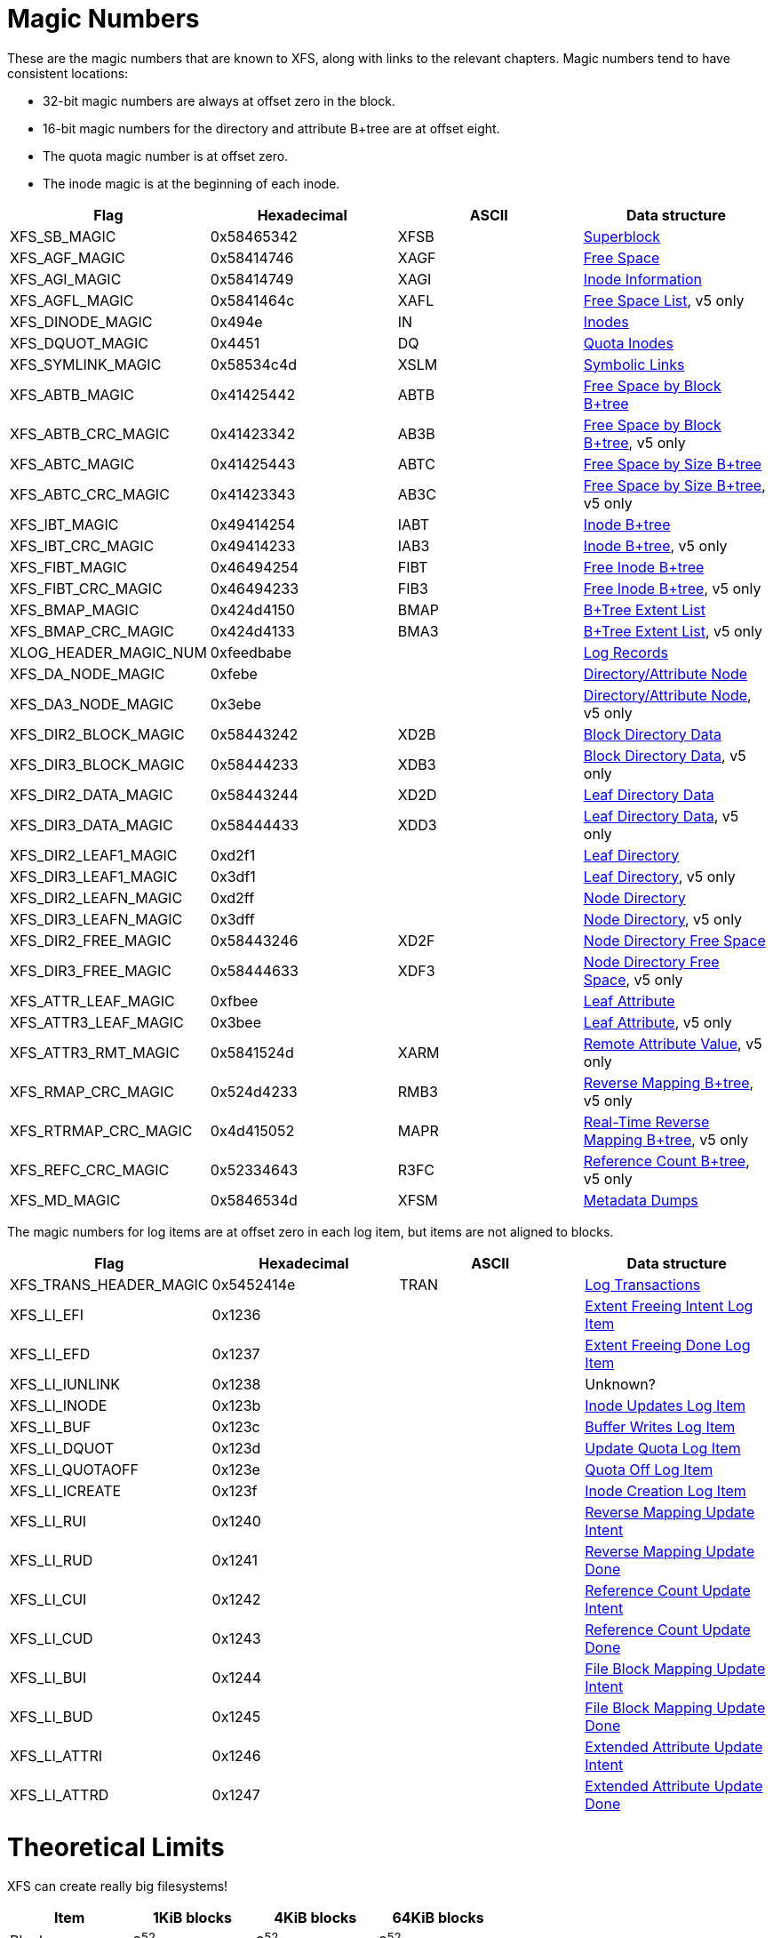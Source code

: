 = Magic Numbers

These are the magic numbers that are known to XFS, along with links to the
relevant chapters.  Magic numbers tend to have consistent locations:

* 32-bit magic numbers are always at offset zero in the block.
* 16-bit magic numbers for the directory and attribute B+tree are at offset eight.
* The quota magic number is at offset zero.
* The inode magic is at the beginning of each inode.

[options="header"]
|=====
| Flag				| Hexadecimal	| ASCII	| Data structure
| +XFS_SB_MAGIC+		| 0x58465342	| XFSB	| xref:Superblocks[Superblock]
| +XFS_AGF_MAGIC+		| 0x58414746	| XAGF	| xref:AG_Free_Space_Block[Free Space]
| +XFS_AGI_MAGIC+		| 0x58414749	| XAGI	| xref:Inode_Information[Inode Information]
| +XFS_AGFL_MAGIC+		| 0x5841464c	| XAFL	| xref:AG_Free_List[Free Space List], v5 only
| +XFS_DINODE_MAGIC+		| 0x494e	| IN	| xref:Inode_Core[Inodes]
| +XFS_DQUOT_MAGIC+		| 0x4451	| DQ	| xref:Quota_Inodes[Quota Inodes]
| +XFS_SYMLINK_MAGIC+		| 0x58534c4d	| XSLM	| xref:Extent_Symbolic_Links[Symbolic Links]
| +XFS_ABTB_MAGIC+		| 0x41425442	| ABTB	| xref:AG_Free_Space_Btrees[Free Space by Block B+tree]
| +XFS_ABTB_CRC_MAGIC+		| 0x41423342	| AB3B	| xref:AG_Free_Space_Btrees[Free Space by Block B+tree], v5 only
| +XFS_ABTC_MAGIC+		| 0x41425443	| ABTC	| xref:AG_Free_Space_Btrees[Free Space by Size B+tree]
| +XFS_ABTC_CRC_MAGIC+		| 0x41423343	| AB3C	| xref:AG_Free_Space_Btrees[Free Space by Size B+tree], v5 only
| +XFS_IBT_MAGIC+		| 0x49414254	| IABT	| xref:Inode_Btrees[Inode B+tree]
| +XFS_IBT_CRC_MAGIC+		| 0x49414233	| IAB3	| xref:Inode_Btrees[Inode B+tree], v5 only
| +XFS_FIBT_MAGIC+		| 0x46494254	| FIBT	| xref:Inode_Btrees[Free Inode B+tree]
| +XFS_FIBT_CRC_MAGIC+		| 0x46494233	| FIB3	| xref:Inode_Btrees[Free Inode B+tree], v5 only
| +XFS_BMAP_MAGIC+		| 0x424d4150	| BMAP	| xref:Btree_Extent_List[B+Tree Extent List]
| +XFS_BMAP_CRC_MAGIC+		| 0x424d4133	| BMA3	| xref:Btree_Extent_List[B+Tree Extent List], v5 only
| +XLOG_HEADER_MAGIC_NUM+	| 0xfeedbabe	|     	| xref:Log_Records[Log Records]
| +XFS_DA_NODE_MAGIC+		| 0xfebe	|     	| xref:Directory_Attribute_Internal_Node[Directory/Attribute Node]
| +XFS_DA3_NODE_MAGIC+		| 0x3ebe	|     	| xref:Directory_Attribute_Internal_Node[Directory/Attribute Node], v5 only
| +XFS_DIR2_BLOCK_MAGIC+	| 0x58443242	| XD2B	| xref:Block_Directories[Block Directory Data]
| +XFS_DIR3_BLOCK_MAGIC+	| 0x58444233	| XDB3	| xref:Block_Directories[Block Directory Data], v5 only
| +XFS_DIR2_DATA_MAGIC+		| 0x58443244	| XD2D	| xref:Leaf_Directories[Leaf Directory Data]
| +XFS_DIR3_DATA_MAGIC+		| 0x58444433	| XDD3	| xref:Leaf_Directories[Leaf Directory Data], v5 only
| +XFS_DIR2_LEAF1_MAGIC+	| 0xd2f1	|     	| xref:Leaf_Directories[Leaf Directory]
| +XFS_DIR3_LEAF1_MAGIC+	| 0x3df1	|     	| xref:Leaf_Directories[Leaf Directory], v5 only
| +XFS_DIR2_LEAFN_MAGIC+	| 0xd2ff	|     	| xref:Node_Directories[Node Directory]
| +XFS_DIR3_LEAFN_MAGIC+	| 0x3dff	|     	| xref:Node_Directories[Node Directory], v5 only
| +XFS_DIR2_FREE_MAGIC+		| 0x58443246	| XD2F	| xref:Node_Directories[Node Directory Free Space]
| +XFS_DIR3_FREE_MAGIC+		| 0x58444633	| XDF3	| xref:Node_Directories[Node Directory Free Space], v5 only
| +XFS_ATTR_LEAF_MAGIC+		| 0xfbee	|     	| xref:Leaf_Attributes[Leaf Attribute]
| +XFS_ATTR3_LEAF_MAGIC+	| 0x3bee	|     	| xref:Leaf_Attributes[Leaf Attribute], v5 only
| +XFS_ATTR3_RMT_MAGIC+		| 0x5841524d	| XARM	| xref:Remote_Values[Remote Attribute Value], v5 only
| +XFS_RMAP_CRC_MAGIC+		| 0x524d4233	| RMB3	| xref:Reverse_Mapping_Btree[Reverse Mapping B+tree], v5 only
| +XFS_RTRMAP_CRC_MAGIC+	| 0x4d415052	| MAPR	| xref:Real_time_Reverse_Mapping_Btree[Real-Time Reverse Mapping B+tree], v5 only
| +XFS_REFC_CRC_MAGIC+		| 0x52334643	| R3FC	| xref:Reference_Count_Btree[Reference Count B+tree], v5 only
| +XFS_MD_MAGIC+		| 0x5846534d	| XFSM	| xref:Metadata_Dumps[Metadata Dumps]
|=====

The magic numbers for log items are at offset zero in each log item, but items
are not aligned to blocks.

[options="header"]
|=====
| Flag				| Hexadecimal	| ASCII	| Data structure
| +XFS_TRANS_HEADER_MAGIC+	| 0x5452414e	| TRAN	| xref:Log_Transaction_Headers[Log Transactions]
| +XFS_LI_EFI+			| 0x1236        |       | xref:EFI_Log_Item[Extent Freeing Intent Log Item]
| +XFS_LI_EFD+			| 0x1237        |       | xref:EFD_Log_Item[Extent Freeing Done Log Item]
| +XFS_LI_IUNLINK+		| 0x1238        |       |  Unknown?
| +XFS_LI_INODE+		| 0x123b        |       | xref:Inode_Log_Item[Inode Updates Log Item]
| +XFS_LI_BUF+			| 0x123c        |       | xref:Buffer_Log_Item[Buffer Writes Log Item]
| +XFS_LI_DQUOT+		| 0x123d        |       | xref:Quota_Update_Log_Item[Update Quota Log Item]
| +XFS_LI_QUOTAOFF+		| 0x123e        |       | xref:Quota_Off_Log_Item[Quota Off Log Item]
| +XFS_LI_ICREATE+		| 0x123f        |       | xref:Inode_Create_Log_Item[Inode Creation Log Item]
| +XFS_LI_RUI+			| 0x1240        |       | xref:RUI_Log_Item[Reverse Mapping Update Intent]
| +XFS_LI_RUD+			| 0x1241        |       | xref:RUD_Log_Item[Reverse Mapping Update Done]
| +XFS_LI_CUI+			| 0x1242        |       | xref:CUI_Log_Item[Reference Count Update Intent]
| +XFS_LI_CUD+			| 0x1243        |       | xref:CUD_Log_Item[Reference Count Update Done]
| +XFS_LI_BUI+			| 0x1244        |       | xref:BUI_Log_Item[File Block Mapping Update Intent]
| +XFS_LI_BUD+			| 0x1245        |       | xref:BUD_Log_Item[File Block Mapping Update Done]
| +XFS_LI_ATTRI+		| 0x1246        |       | xref:ATTRI_Log_Item[Extended Attribute Update Intent]
| +XFS_LI_ATTRD+		| 0x1247        |       | xref:ATTRD_Log_Item[Extended Attribute Update Done]
|=====

= Theoretical Limits

XFS can create really big filesystems!

[options="header"]
|=====
| Item			| 1KiB blocks | 4KiB blocks | 64KiB blocks
| Blocks		| 2^52^ | 2^52^ | 2^52^
| Inodes		| 2^63^ | 2^63^ | 2^64^
| Allocation Groups	| 2^32^ | 2^32^ | 2^32^
| File System Size	| 8EiB  | 8EiB | 8EiB
| Blocks per AG		| 2^31^ | 2^31^ | 2^31^
| Inodes per AG		| 2^32^ | 2^32^ | 2^32^
| Max AG Size		| 2TiB  | 8TiB  | 128TiB
| Blocks Per File	| 2^54^ | 2^54^ | 2^54^
| File Size		| 8EiB  | 8EiB | 8EiB
| Max Dir Size          | 32GiB | 32GiB | 32GiB
|=====

Linux doesn't support files or devices larger than 8EiB, so the block
limitations are largely ignorable.
